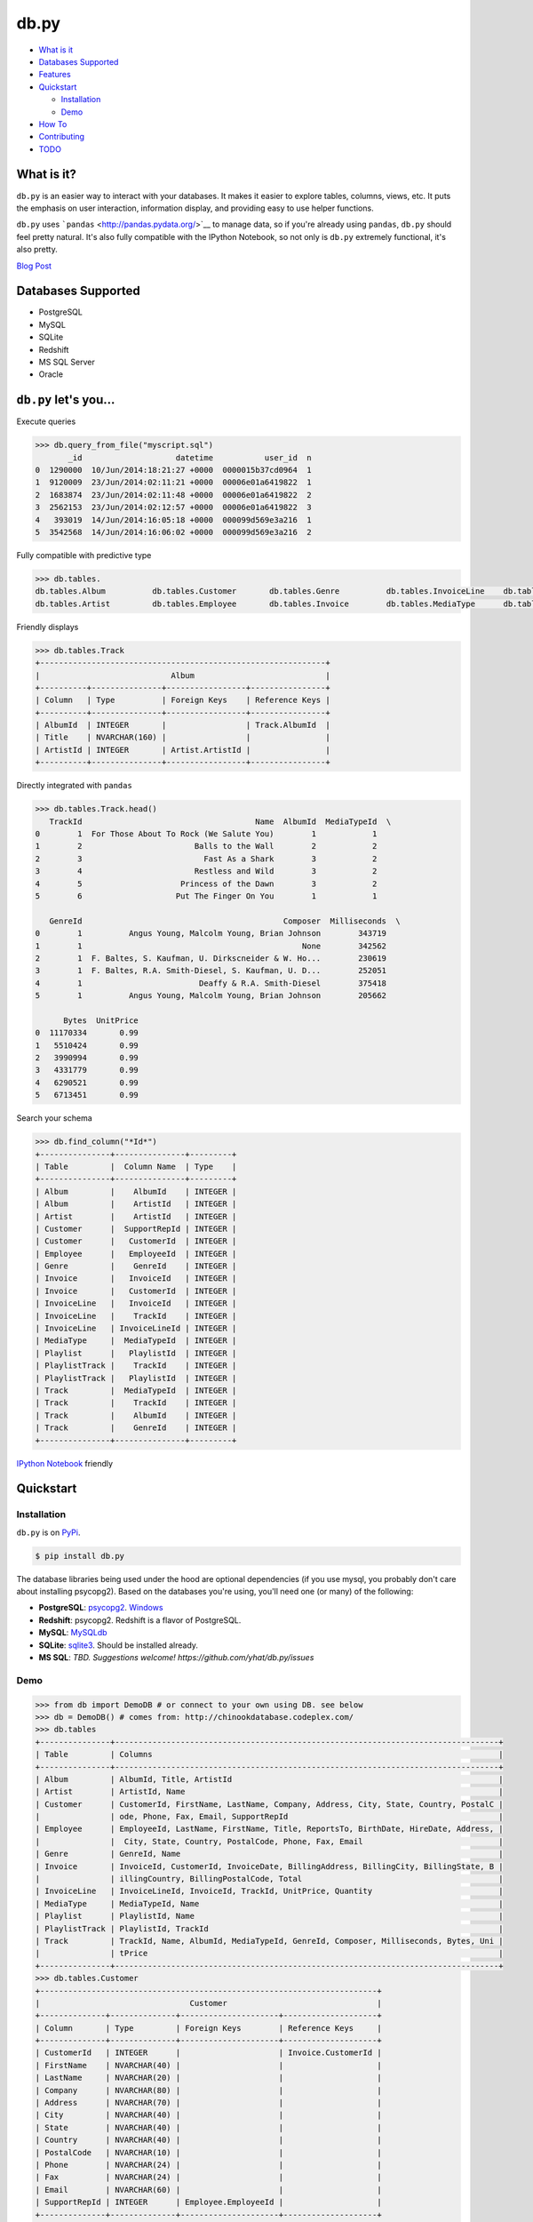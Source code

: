 db.py
=====

-  `What is it <#what-is-it>`__
-  `Databases Supported <#databases-supported>`__
-  `Features <#dbpy-lets-you>`__
-  `Quickstart <#quickstart>`__

   -  `Installation <#installation>`__
   -  `Demo <#demo>`__

-  `How To <#how-to>`__
-  `Contributing <#contributing>`__
-  `TODO <#todo>`__

What is it?
-----------

``db.py`` is an easier way to interact with your databases. It makes it
easier to explore tables, columns, views, etc. It puts the emphasis on
user interaction, information display, and providing easy to use helper
functions.

``db.py`` uses ```pandas`` <http://pandas.pydata.org/>`__ to manage
data, so if you're already using ``pandas``, ``db.py`` should feel
pretty natural. It's also fully compatible with the IPython Notebook, so
not only is ``db.py`` extremely functional, it's also pretty.

`Blog Post <http://blog.yhathq.com/posts/introducing-db-py.html>`__

Databases Supported
-------------------

-  PostgreSQL
-  MySQL
-  SQLite
-  Redshift
-  MS SQL Server
-  Oracle

``db.py`` let's you...
----------------------

Execute queries

.. code:: python

    >>> db.query_from_file("myscript.sql")
           _id                    datetime           user_id  n
    0  1290000  10/Jun/2014:18:21:27 +0000  0000015b37cd0964  1
    1  9120009  23/Jun/2014:02:11:21 +0000  00006e01a6419822  1
    2  1683874  23/Jun/2014:02:11:48 +0000  00006e01a6419822  2
    3  2562153  23/Jun/2014:02:12:57 +0000  00006e01a6419822  3
    4   393019  14/Jun/2014:16:05:18 +0000  000099d569e3a216  1
    5  3542568  14/Jun/2014:16:06:02 +0000  000099d569e3a216  2

Fully compatible with predictive type

.. code:: python

    >>> db.tables.
    db.tables.Album          db.tables.Customer       db.tables.Genre          db.tables.InvoiceLine    db.tables.Playlist       db.tables.Track
    db.tables.Artist         db.tables.Employee       db.tables.Invoice        db.tables.MediaType      db.tables.PlaylistTrack  db.tables.tables

Friendly displays

.. code:: python

    >>> db.tables.Track
    +-------------------------------------------------------------+
    |                            Album                            |
    +----------+---------------+-----------------+----------------+
    | Column   | Type          | Foreign Keys    | Reference Keys |
    +----------+---------------+-----------------+----------------+
    | AlbumId  | INTEGER       |                 | Track.AlbumId  |
    | Title    | NVARCHAR(160) |                 |                |
    | ArtistId | INTEGER       | Artist.ArtistId |                |
    +----------+---------------+-----------------+----------------+

Directly integrated with ``pandas``

.. code:: python

    >>> db.tables.Track.head()
       TrackId                                     Name  AlbumId  MediaTypeId  \
    0        1  For Those About To Rock (We Salute You)        1            1
    1        2                        Balls to the Wall        2            2
    2        3                          Fast As a Shark        3            2
    3        4                        Restless and Wild        3            2
    4        5                     Princess of the Dawn        3            2
    5        6                    Put The Finger On You        1            1

       GenreId                                           Composer  Milliseconds  \
    0        1          Angus Young, Malcolm Young, Brian Johnson        343719
    1        1                                               None        342562
    2        1  F. Baltes, S. Kaufman, U. Dirkscneider & W. Ho...        230619
    3        1  F. Baltes, R.A. Smith-Diesel, S. Kaufman, U. D...        252051
    4        1                         Deaffy & R.A. Smith-Diesel        375418
    5        1          Angus Young, Malcolm Young, Brian Johnson        205662

          Bytes  UnitPrice
    0  11170334       0.99
    1   5510424       0.99
    2   3990994       0.99
    3   4331779       0.99
    4   6290521       0.99
    5   6713451       0.99

Search your schema

.. code:: python

    >>> db.find_column("*Id*")
    +---------------+---------------+---------+
    | Table         |  Column Name  | Type    |
    +---------------+---------------+---------+
    | Album         |    AlbumId    | INTEGER |
    | Album         |    ArtistId   | INTEGER |
    | Artist        |    ArtistId   | INTEGER |
    | Customer      |  SupportRepId | INTEGER |
    | Customer      |   CustomerId  | INTEGER |
    | Employee      |   EmployeeId  | INTEGER |
    | Genre         |    GenreId    | INTEGER |
    | Invoice       |   InvoiceId   | INTEGER |
    | Invoice       |   CustomerId  | INTEGER |
    | InvoiceLine   |   InvoiceId   | INTEGER |
    | InvoiceLine   |    TrackId    | INTEGER |
    | InvoiceLine   | InvoiceLineId | INTEGER |
    | MediaType     |  MediaTypeId  | INTEGER |
    | Playlist      |   PlaylistId  | INTEGER |
    | PlaylistTrack |    TrackId    | INTEGER |
    | PlaylistTrack |   PlaylistId  | INTEGER |
    | Track         |  MediaTypeId  | INTEGER |
    | Track         |    TrackId    | INTEGER |
    | Track         |    AlbumId    | INTEGER |
    | Track         |    GenreId    | INTEGER |
    +---------------+---------------+---------+

`IPython
Notebook <http://nbviewer.ipython.org/gist/glamp/3fa8032499b6db007f0f>`__
friendly |image0|

Quickstart
----------

Installation
~~~~~~~~~~~~

``db.py`` is on `PyPi <https://pypi.python.org/pypi/db.py/>`__.

.. code:: bash

    $ pip install db.py

The database libraries being used under the hood are optional
dependencies (if you use mysql, you probably don't care about installing
psycopg2). Based on the databases you're using, you'll need one (or
many) of the following:

-  **PostgreSQL**: `psycopg2 <http://initd.org/psycopg/>`__.
   `Windows <http://www.lfd.uci.edu/~gohlke/pythonlibs/#psycopg>`__
-  **Redshift**: psycopg2. Redshift is a flavor of PostgreSQL.
-  **MySQL**: `MySQLdb <http://mysql-python.sourceforge.net/>`__
-  **SQLite**:
   `sqlite3 <https://docs.python.org/2/library/sqlite3.html>`__. Should
   be installed already.
-  **MS SQL**: *TBD. Suggestions welcome!
   https://github.com/yhat/db.py/issues*

Demo
~~~~

.. code:: python

    >>> from db import DemoDB # or connect to your own using DB. see below
    >>> db = DemoDB() # comes from: http://chinookdatabase.codeplex.com/
    >>> db.tables
    +---------------+----------------------------------------------------------------------------------+
    | Table         | Columns                                                                          |
    +---------------+----------------------------------------------------------------------------------+
    | Album         | AlbumId, Title, ArtistId                                                         |
    | Artist        | ArtistId, Name                                                                   |
    | Customer      | CustomerId, FirstName, LastName, Company, Address, City, State, Country, PostalC |
    |               | ode, Phone, Fax, Email, SupportRepId                                             |
    | Employee      | EmployeeId, LastName, FirstName, Title, ReportsTo, BirthDate, HireDate, Address, |
    |               |  City, State, Country, PostalCode, Phone, Fax, Email                             |
    | Genre         | GenreId, Name                                                                    |
    | Invoice       | InvoiceId, CustomerId, InvoiceDate, BillingAddress, BillingCity, BillingState, B |
    |               | illingCountry, BillingPostalCode, Total                                          |
    | InvoiceLine   | InvoiceLineId, InvoiceId, TrackId, UnitPrice, Quantity                           |
    | MediaType     | MediaTypeId, Name                                                                |
    | Playlist      | PlaylistId, Name                                                                 |
    | PlaylistTrack | PlaylistId, TrackId                                                              |
    | Track         | TrackId, Name, AlbumId, MediaTypeId, GenreId, Composer, Milliseconds, Bytes, Uni |
    |               | tPrice                                                                           |
    +---------------+----------------------------------------------------------------------------------+
    >>> db.tables.Customer
    +------------------------------------------------------------------------+
    |                                Customer                                |
    +--------------+--------------+---------------------+--------------------+
    | Column       | Type         | Foreign Keys        | Reference Keys     |
    +--------------+--------------+---------------------+--------------------+
    | CustomerId   | INTEGER      |                     | Invoice.CustomerId |
    | FirstName    | NVARCHAR(40) |                     |                    |
    | LastName     | NVARCHAR(20) |                     |                    |
    | Company      | NVARCHAR(80) |                     |                    |
    | Address      | NVARCHAR(70) |                     |                    |
    | City         | NVARCHAR(40) |                     |                    |
    | State        | NVARCHAR(40) |                     |                    |
    | Country      | NVARCHAR(40) |                     |                    |
    | PostalCode   | NVARCHAR(10) |                     |                    |
    | Phone        | NVARCHAR(24) |                     |                    |
    | Fax          | NVARCHAR(24) |                     |                    |
    | Email        | NVARCHAR(60) |                     |                    |
    | SupportRepId | INTEGER      | Employee.EmployeeId |                    |
    +--------------+--------------+---------------------+--------------------+
    >>> db.tables.Customer.sample()
       CustomerId  FirstName    LastName  \
    0           4      Bjørn      Hansen
    1          26    Richard  Cunningham
    2           1       Luís   Gonçalves
    3          21      Kathy       Chase
    4           6     Helena        Holý
    5          14       Mark     Philips
    6          49  Stanisław      Wójcik
    7          19        Tim       Goyer
    8          45   Ladislav      Kovács
    9           8       Daan     Peeters

                                                Company  \
    0                                              None
    1                                              None
    2  Embraer - Empresa Brasileira de Aeronáutica S.A.
    3                                              None
    4                                              None
    5                                             Telus
    6                                              None
    7                                        Apple Inc.
    8                                              None
    9                                              None

                               Address                 City State         Country  \
    0                 Ullevålsveien 14                 Oslo  None          Norway
    1              2211 W Berry Street           Fort Worth    TX             USA
    2  Av. Brigadeiro Faria Lima, 2170  São José dos Campos    SP          Brazil
    3                 801 W 4th Street                 Reno    NV             USA
    4                    Rilská 3174/6               Prague  None  Czech Republic
    5                   8210 111 ST NW             Edmonton    AB          Canada
    6                     Ordynacka 10               Warsaw  None          Poland
    7                  1 Infinite Loop            Cupertino    CA             USA
    8                Erzsébet krt. 58.             Budapest  None         Hungary
    9                  Grétrystraat 63             Brussels  None         Belgium

      PostalCode               Phone                 Fax  \
    0       0171     +47 22 44 22 22                None
    1      76110   +1 (817) 924-7272                None
    2  12227-000  +55 (12) 3923-5555  +55 (12) 3923-5566
    3      89503   +1 (775) 223-7665                None
    4      14300    +420 2 4177 0449                None
    5    T6G 2C7   +1 (780) 434-4554   +1 (780) 434-5565
    6     00-358    +48 22 828 37 39                None
    7      95014   +1 (408) 996-1010   +1 (408) 996-1011
    8     H-1073                None                None
    9       1000    +32 02 219 03 03                None

                          Email  SupportRepId
    0     bjorn.hansen@yahoo.no             4
    1  ricunningham@hotmail.com             4
    2      luisg@embraer.com.br             3
    3       kachase@hotmail.com             5
    4           hholy@gmail.com             5
    5        mphilips12@shaw.ca             5
    6    stanisław.wójcik@wp.pl             4
    7          tgoyer@apple.com             3
    8  ladislav_kovacs@apple.hu             3
    9     daan_peeters@apple.be             4
    >>> db.find_column("*Name*")
    +-----------+-------------+---------------+
    | Table     | Column Name | Type          |
    +-----------+-------------+---------------+
    | Artist    |     Name    | NVARCHAR(120) |
    | Customer  |  FirstName  | NVARCHAR(40)  |
    | Customer  |   LastName  | NVARCHAR(20)  |
    | Employee  |  FirstName  | NVARCHAR(20)  |
    | Employee  |   LastName  | NVARCHAR(20)  |
    | Genre     |     Name    | NVARCHAR(120) |
    | MediaType |     Name    | NVARCHAR(120) |
    | Playlist  |     Name    | NVARCHAR(120) |
    | Track     |     Name    | NVARCHAR(200) |
    +-----------+-------------+---------------+
    >>> db.find_table("A*")
    +--------+--------------------------+
    | Table  | Columns                  |
    +--------+--------------------------+
    | Album  | AlbumId, Title, ArtistId |
    | Artist | ArtistId, Name           |
    +--------+--------------------------+
    >>> db.query("select * from Artist limit 10;")
       ArtistId                  Name
    0         1                 AC/DC
    1         2                Accept
    2         3             Aerosmith
    3         4     Alanis Morissette
    4         5       Alice In Chains
    5         6  Antônio Carlos Jobim
    6         7          Apocalyptica
    7         8            Audioslave
    8         9              BackBeat
    9        10          Billy Cobham

How To
------

Connecting to a Database
~~~~~~~~~~~~~~~~~~~~~~~~

The ``DB()`` object
^^^^^^^^^^^^^^^^^^^

**Arguments**

-  *username*: your username
-  *password*: your password
-  *hostname*: hostname of the database (i.e. ``localhost``,
   ``dw.mardukas.com``,
   ``ec2-54-191-289-254.us-west-2.compute.amazonaws.com``)
-  *port*: port the database is running on (i.e. 5432)
-  *dbname*: name of the database (i.e. ``hanksdb``)
-  *filename*: path to sqlite database (i.e.
   ``baseball-archive-2012.sqlite``, ``employees.db``)
-  *dbtype*: type of database you're connecting to (postgres, mysql,
   sqlite, redshift)
-  *profile*: name of the profile you want to use to connect. using this
   negates the need to specify any other arguments
-  *exclude\_system\_tables*: whether or not to load schema information
   for internal tables. for example, postgres has a bunch of tables
   prefixed with ``pg_`` that you probably don't actually care about. on
   the other had if you're administrating a database, you might want to
   query these tables
-  *limit*: default number of records to return in a query. This is used
   by the DB.query method. You can override it by adding limit={X} to
   the ``query`` method, or by passing an argument to ``DB()``. None
   indicates that there will be no limit (That's right, you'll be
   limitless. Bradley Cooper style.)

.. code:: python

    >>> from db import DB
    >>> db = DB(username="greg", password="secret", hostname="localhost",
                dbtype="postgres")

Saving a profile
^^^^^^^^^^^^^^^^

.. code:: python

    >>> from db import DB
    >>> db = DB(username="greg", password="secret", hostname="localhost",
                dbtype="postgres")
    >>> db.save_credentials() # this will save to "default"
    >>> db.save_credentials(profile="local_pg")

Connecting from a profile
^^^^^^^^^^^^^^^^^^^^^^^^^

.. code:: python

    >>> from db import DB
    >>> db = DB() # this loads "default" profile
    >>> db = DB(profile="local_pg")

List your profiles
^^^^^^^^^^^^^^^^^^

.. code:: python

    >>> from db import list_profiles
    >>> list_profiles()
    {'demo': {u'dbname': None,
      u'dbtype': u'sqlite',
      u'filename': u'/Users/glamp/repos/yhat/opensource/db.py/db/data/chinook.sqlite',
      u'hostname': u'localhost',
      u'password': None,
      u'port': 5432,
      u'username': None},
     'muppets': {u'dbname': u'muppetdb',
      u'dbtype': u'postgres',
      u'filename': None,
      u'hostname': u'muppets.yhathq.com',
      u'password': None,
      u'port': 5432,
      u'username': u'kermit'}}

Remove a profile
^^^^^^^^^^^^^^^^

.. code:: python

    >>> remove_profile('demo')

Executing Queries
~~~~~~~~~~~~~~~~~

From a string
^^^^^^^^^^^^^

.. code:: python

    >>> df1 = db.query("select * from Artist;")
    >>> df2 = db.query("select * from Album;")

From a file
^^^^^^^^^^^

.. code:: python

    >>> db.query_from_file("myscript.sql")
    >>> df = db.query_from_file("myscript.sql")

Searching for Tables and Columns
~~~~~~~~~~~~~~~~~~~~~~~~~~~~~~~~

Tables
^^^^^^

.. code:: python

    >>> db.find_table("A*")
    +--------+--------------------------+
    | Table  | Columns                  |
    +--------+--------------------------+
    | Album  | AlbumId, Title, ArtistId |
    | Artist | ArtistId, Name           |
    +--------+--------------------------+
    >>> results = db.find_table("tmp*") # returns all tables prefixed w/ tmp
    >>> results = db.find_table("prod_*") # returns all tables prefixed w/ prod_
    >>> results = db.find_table("*Invoice*") # returns all tables containing trans
    >>> results = db.find_table("*") # returns everything

Columns
^^^^^^^

.. code:: python

    >>> db.find_column("Name") # returns all columns named "Name"
    +-----------+-------------+---------------+
    | Table     | Column Name | Type          |
    +-----------+-------------+---------------+
    | Artist    |     Name    | NVARCHAR(120) |
    | Genre     |     Name    | NVARCHAR(120) |
    | MediaType |     Name    | NVARCHAR(120) |
    | Playlist  |     Name    | NVARCHAR(120) |
    | Track     |     Name    | NVARCHAR(200) |
    +-----------+-------------+---------------+
    >>> db.find_column("*Id") # returns all columns ending w/ Id
    +---------------+---------------+---------+
    | Table         |  Column Name  | Type    |
    +---------------+---------------+---------+
    | Album         |    AlbumId    | INTEGER |
    | Album         |    ArtistId   | INTEGER |
    | Artist        |    ArtistId   | INTEGER |
    | Customer      |  SupportRepId | INTEGER |
    | Customer      |   CustomerId  | INTEGER |
    | Employee      |   EmployeeId  | INTEGER |
    | Genre         |    GenreId    | INTEGER |
    | Invoice       |   InvoiceId   | INTEGER |
    | Invoice       |   CustomerId  | INTEGER |
    | InvoiceLine   |   InvoiceId   | INTEGER |
    | InvoiceLine   |    TrackId    | INTEGER |
    | InvoiceLine   | InvoiceLineId | INTEGER |
    | MediaType     |  MediaTypeId  | INTEGER |
    | Playlist      |   PlaylistId  | INTEGER |
    | PlaylistTrack |    TrackId    | INTEGER |
    | PlaylistTrack |   PlaylistId  | INTEGER |
    | Track         |  MediaTypeId  | INTEGER |
    | Track         |    TrackId    | INTEGER |
    | Track         |    AlbumId    | INTEGER |
    | Track         |    GenreId    | INTEGER |
    +---------------+---------------+---------+
    >>> db.find_column("*Address*") # returns all columns containing Address
    +----------+----------------+--------------+
    | Table    |  Column Name   | Type         |
    +----------+----------------+--------------+
    | Customer |    Address     | NVARCHAR(70) |
    | Employee |    Address     | NVARCHAR(70) |
    | Invoice  | BillingAddress | NVARCHAR(70) |
    +----------+----------------+--------------+
    # returns all columns containing Address that are varchars
    >>> db.find_column("*Address*", data_type="NVARCHAR(70)")
    # returns all columns have an "e" and are NVARCHAR/INTEGERS
    >>> db.find_column("*e*", data_type=["NVARCHAR(70)", "INTEGER"]) 

Contributing
------------

See either the TODO below or `Adding a
Database <./docs/adding-a-db-checklist.md>`__.

TODO
----

-  [x] Switch to newer version of pandas sql api
-  [ ] Add database support

   -  [x] postgres
   -  [x] sqlite
   -  [x] redshift
   -  [x] mysql
   -  [x] mssql (going to be a little trickier since i don't have one)

-  [x] publish examples to nbviewer
-  [x] improve documentation and readme
-  [x] add sample database to distrobution
-  [x] push to Redshift
-  [ ] "joins to" for columns

   -  [x] postgres
   -  [x] sqlite
   -  [x] redshift
   -  [x] mysql
   -  [x] mssql

-  [ ] intelligent display of number/size returned in query
-  [ ] patsy formulas
-  [x] profile w/ limit

|image|

.. |image0| image:: https://raw.githubusercontent.com/yhat/db.py/master/examples/ipython.png
.. |image| image:: https://ga-beacon.appspot.com/UA-46996803-1/db.py/README.md
   :target: https://github.com/yhat/db.py
